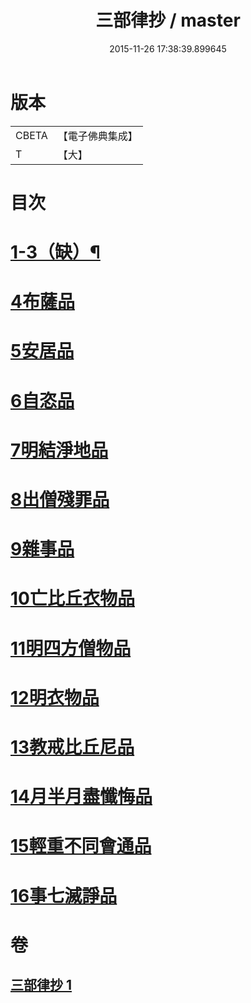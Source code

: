 #+TITLE: 三部律抄 / master
#+DATE: 2015-11-26 17:38:39.899645
* 版本
 |     CBETA|【電子佛典集成】|
 |         T|【大】     |

* 目次
* [[file:KR6k0139_001.txt::0673a11][1-3（缺）¶]]
* [[file:KR6k0139_001.txt::0673a11][4布薩品]]
* [[file:KR6k0139_001.txt::0673c4][5安居品]]
* [[file:KR6k0139_001.txt::0674b18][6自恣品]]
* [[file:KR6k0139_001.txt::0674c26][7明結淨地品]]
* [[file:KR6k0139_001.txt::0675c9][8出僧殘罪品]]
* [[file:KR6k0139_001.txt::0676c9][9雜事品]]
* [[file:KR6k0139_001.txt::0678a21][10亡比丘衣物品]]
* [[file:KR6k0139_001.txt::0679a20][11明四方僧物品]]
* [[file:KR6k0139_001.txt::0679c3][12明衣物品]]
* [[file:KR6k0139_001.txt::0680b2][13教戒比丘尼品]]
* [[file:KR6k0139_001.txt::0680c24][14月半月盡懺悔品]]
* [[file:KR6k0139_001.txt::0681b4][15輕重不同會通品]]
* [[file:KR6k0139_001.txt::0682a19][16事七滅諍品]]
* 卷
** [[file:KR6k0139_001.txt][三部律抄 1]]
